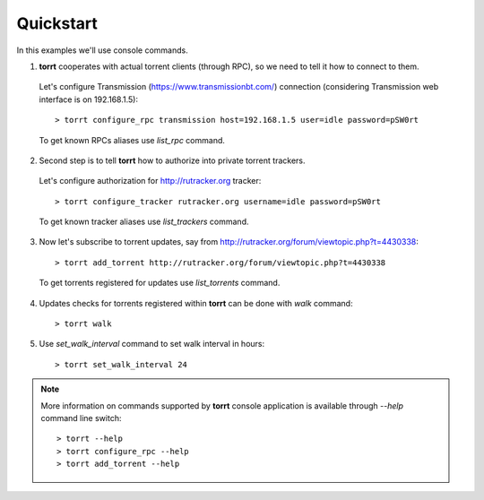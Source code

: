 Quickstart
==========

In this examples we'll use console commands.

1. **torrt** cooperates with actual torrent clients (through RPC), so we need to tell it how to connect to them.

  Let's configure Transmission (https://www.transmissionbt.com/) connection (considering Transmission web interface is on 192.168.1.5)::

    > torrt configure_rpc transmission host=192.168.1.5 user=idle password=pSW0rt

  To get known RPCs aliases use `list_rpc` command.


2. Second step is to tell **torrt** how to authorize into private torrent trackers.

  Let's configure authorization for http://rutracker.org tracker::

   > torrt configure_tracker rutracker.org username=idle password=pSW0rt

  To get known tracker aliases use `list_trackers` command.


3. Now let's subscribe to torrent updates, say from http://rutracker.org/forum/viewtopic.php?t=4430338::

    > torrt add_torrent http://rutracker.org/forum/viewtopic.php?t=4430338

  To get torrents registered for updates use `list_torrents` command.

4. Updates checks for torrents registered within **torrt** can be done with `walk` command::

    > torrt walk


5. Use `set_walk_interval` command to set walk interval in hours::

    > torrt set_walk_interval 24


.. note::

    More information on commands supported by **torrt** console application is available through `--help` command line switch::

      > torrt --help
      > torrt configure_rpc --help
      > torrt add_torrent --help
